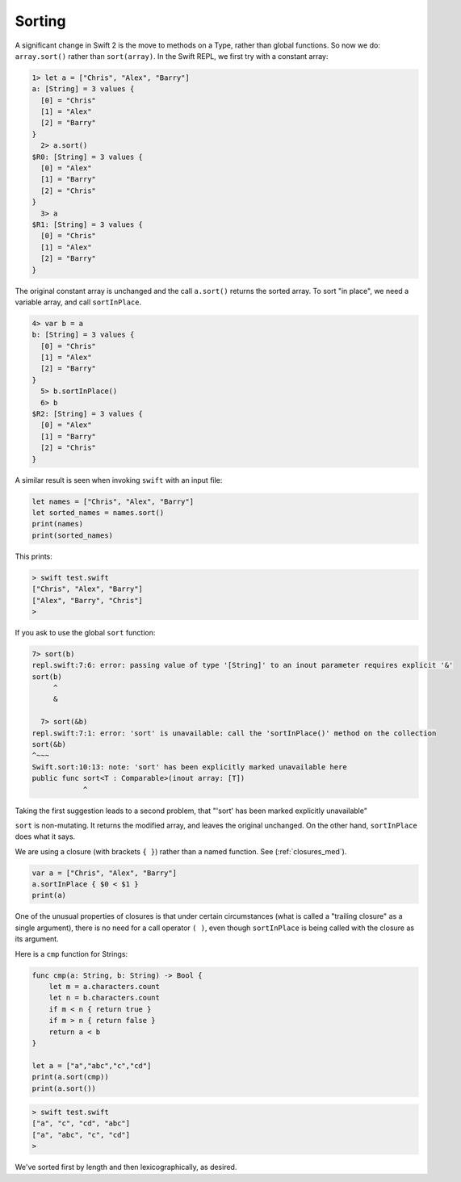 .. _sort:

#######
Sorting
#######

A significant change in Swift 2 is the move to methods on a Type, rather than global functions.  So now we do:  ``array.sort()`` rather than ``sort(array)``.  In the Swift REPL, we first try with a constant array:

.. sourcecode:: swift

    1> let a = ["Chris", "Alex", "Barry"]
    a: [String] = 3 values {
      [0] = "Chris"
      [1] = "Alex"
      [2] = "Barry"
    }
      2> a.sort()
    $R0: [String] = 3 values {
      [0] = "Alex"
      [1] = "Barry"
      [2] = "Chris"
    }
      3> a
    $R1: [String] = 3 values {
      [0] = "Chris"
      [1] = "Alex"
      [2] = "Barry"
    }

The original constant array is unchanged and the call ``a.sort()`` returns the sorted array.  To sort "in place", we need a variable array, and call ``sortInPlace``.

.. sourcecode:: swift

    4> var b = a
    b: [String] = 3 values {
      [0] = "Chris"
      [1] = "Alex"
      [2] = "Barry"
    }
      5> b.sortInPlace()
      6> b
    $R2: [String] = 3 values {
      [0] = "Alex"
      [1] = "Barry"
      [2] = "Chris"
    }

A similar result is seen when invoking ``swift`` with an input file:

.. sourcecode:: swift

    let names = ["Chris", "Alex", "Barry"]
    let sorted_names = names.sort()
    print(names)
    print(sorted_names)

This prints:

.. sourcecode:: bash
    
    > swift test.swift
    ["Chris", "Alex", "Barry"]
    ["Alex", "Barry", "Chris"]
    >
    
If you ask to use the global ``sort`` function:

.. sourcecode:: swift

    7> sort(b)
    repl.swift:7:6: error: passing value of type '[String]' to an inout parameter requires explicit '&'
    sort(b)
         ^
         &

      7> sort(&b)
    repl.swift:7:1: error: 'sort' is unavailable: call the 'sortInPlace()' method on the collection
    sort(&b)
    ^~~~
    Swift.sort:10:13: note: 'sort' has been explicitly marked unavailable here
    public func sort<T : Comparable>(inout array: [T])
                ^

Taking the first suggestion leads to a second problem, that "'sort' has been marked explicitly unavailable"

``sort`` is non-mutating.  It returns the modified array, and leaves the original unchanged.  On the other hand, ``sortInPlace`` does what it says.
    
We are using a closure (with brackets ``{ }``) rather than a named function.  See (:ref:`closures_med`).

.. sourcecode:: swift

    var a = ["Chris", "Alex", "Barry"]
    a.sortInPlace { $0 < $1 }
    print(a)


One of the unusual properties of closures is that under certain circumstances (what is called a "trailing closure" as a single argument), there is no need for a call operator ``( )``, even though ``sortInPlace`` is being called with the closure as its argument.  

Here is a ``cmp`` function for Strings:

.. sourcecode:: swift

   func cmp(a: String, b: String) -> Bool {
       let m = a.characters.count
       let n = b.characters.count
       if m < n { return true }
       if m > n { return false }
       return a < b
   }

   let a = ["a","abc","c","cd"]
   print(a.sort(cmp))
   print(a.sort())

.. sourcecode:: bash

    > swift test.swift 
    ["a", "c", "cd", "abc"]
    ["a", "abc", "c", "cd"]
    >

We've sorted first by length and then lexicographically, as desired.